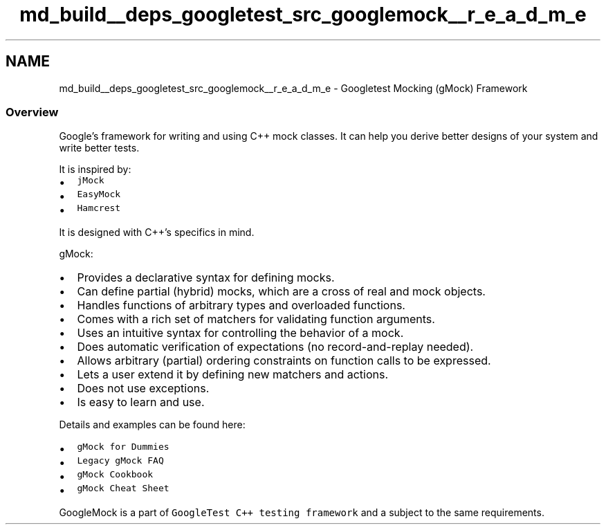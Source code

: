 .TH "md_build__deps_googletest_src_googlemock__r_e_a_d_m_e" 3 "Tue Sep 12 2023" "Week2" \" -*- nroff -*-
.ad l
.nh
.SH NAME
md_build__deps_googletest_src_googlemock__r_e_a_d_m_e \- Googletest Mocking (gMock) Framework 

.SS "Overview"
Google's framework for writing and using C++ mock classes\&. It can help you derive better designs of your system and write better tests\&.
.PP
It is inspired by:
.PP
.IP "\(bu" 2
\fCjMock\fP
.IP "\(bu" 2
\fCEasyMock\fP
.IP "\(bu" 2
\fCHamcrest\fP
.PP
.PP
It is designed with C++'s specifics in mind\&.
.PP
gMock:
.PP
.IP "\(bu" 2
Provides a declarative syntax for defining mocks\&.
.IP "\(bu" 2
Can define partial (hybrid) mocks, which are a cross of real and mock objects\&.
.IP "\(bu" 2
Handles functions of arbitrary types and overloaded functions\&.
.IP "\(bu" 2
Comes with a rich set of matchers for validating function arguments\&.
.IP "\(bu" 2
Uses an intuitive syntax for controlling the behavior of a mock\&.
.IP "\(bu" 2
Does automatic verification of expectations (no record-and-replay needed)\&.
.IP "\(bu" 2
Allows arbitrary (partial) ordering constraints on function calls to be expressed\&.
.IP "\(bu" 2
Lets a user extend it by defining new matchers and actions\&.
.IP "\(bu" 2
Does not use exceptions\&.
.IP "\(bu" 2
Is easy to learn and use\&.
.PP
.PP
Details and examples can be found here:
.PP
.IP "\(bu" 2
\fCgMock for Dummies\fP
.IP "\(bu" 2
\fCLegacy gMock FAQ\fP
.IP "\(bu" 2
\fCgMock Cookbook\fP
.IP "\(bu" 2
\fCgMock Cheat Sheet\fP
.PP
.PP
GoogleMock is a part of \fCGoogleTest C++ testing framework\fP and a subject to the same requirements\&. 

